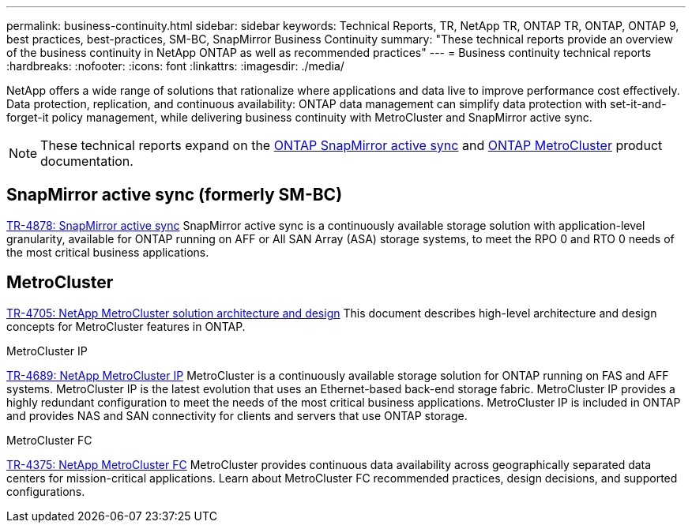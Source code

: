 ---
permalink: business-continuity.html
sidebar: sidebar
keywords: Technical Reports, TR, NetApp TR, ONTAP TR, ONTAP, ONTAP 9, best practices, best-practices, SM-BC, SnapMirror Business Continuity 
summary: "These technical reports provide an overview of the business continuity in NetApp ONTAP as well as recommended practices"
---
= Business continuity technical reports
:hardbreaks:
:nofooter:
:icons: font
:linkattrs:
:imagesdir: ./media/

[.lead]
NetApp offers a wide range of solutions that rationalize where applications and data live to improve performance cost effectively. Data protection, replication, and continuous availability: ONTAP data management can simplify data protection with set-it-and-forget-it policy management, while delivering business continuity with MetroCluster and SnapMirror active sync.

[NOTE]
====
These technical reports expand on the link:https://docs.netapp.com/us-en/ontap/smbc/index.html[ONTAP SnapMirror active sync^] and link:https://docs.netapp.com/us-en/ontap-metrocluster/index.html[ONTAP MetroCluster] product documentation.
====

== SnapMirror active sync (formerly SM-BC)
link:https://docs.netapp.com/us-en/ontap/snapmirror-active-sync/index.html[TR-4878: SnapMirror active sync^]
SnapMirror active sync is a continuously available storage solution with application-level granularity, available for ONTAP running on AFF or All SAN Array (ASA) storage systems, to meet the RPO 0 and RTO 0 needs of the most critical business applications.

== MetroCluster
link:https://www.netapp.com/pdf.html?item=/media/13480-tr4705.pdf[TR-4705: NetApp MetroCluster solution architecture and design^]
This document describes high-level architecture and design concepts for MetroCluster features in ONTAP.

.MetroCluster IP
link:https://www.netapp.com/pdf.html?item=/media/13481-tr4689pdf.pdf[TR-4689: NetApp MetroCluster IP^]
MetroCluster is a continuously available storage solution for ONTAP running on FAS and AFF systems. MetroCluster IP is the latest evolution that uses an Ethernet-based back-end storage fabric. MetroCluster IP provides a highly redundant configuration to meet the needs of the most critical business applications. MetroCluster IP is included in ONTAP and provides NAS and SAN connectivity for clients and servers that use ONTAP storage.

.MetroCluster FC
link:https://www.netapp.com/pdf.html?item=/media/13482-tr4375.pdf[TR-4375: NetApp MetroCluster FC^]
MetroCluster provides continuous data availability across geographically separated data centers for mission-critical applications. Learn about MetroCluster FC recommended practices, design decisions, and supported configurations.